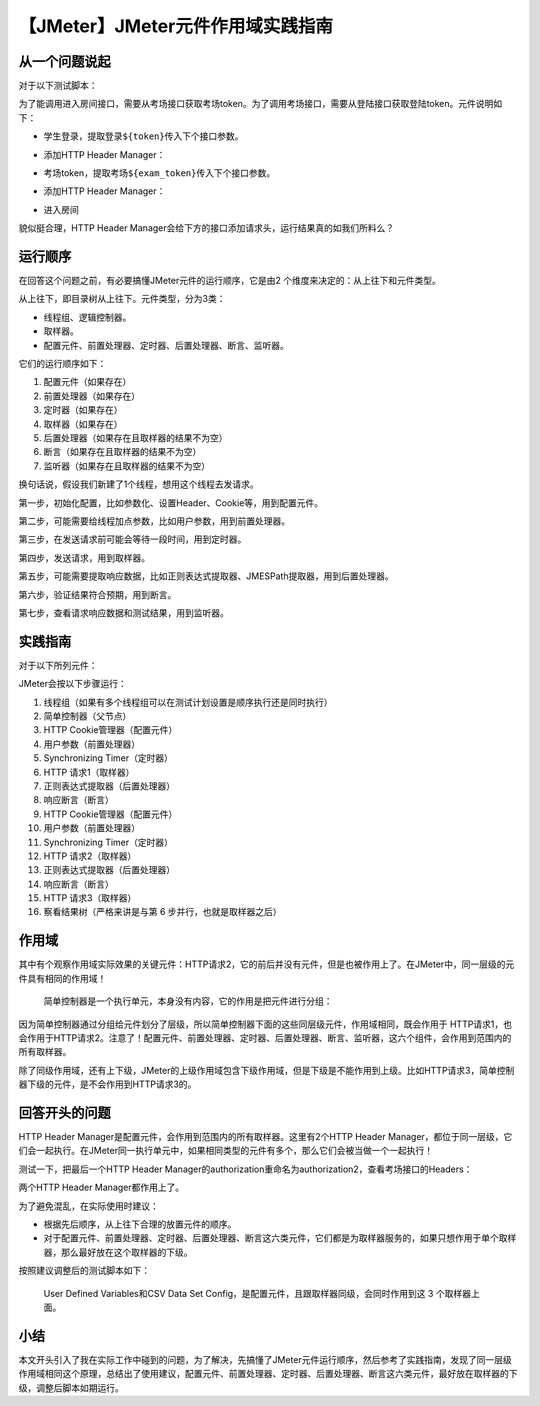 【JMeter】JMeter元件作用域实践指南
==================================

|image1|

从一个问题说起
--------------

对于以下测试脚本：

|image2|

为了能调用进入房间接口，需要从考场接口获取考场token。为了调用考场接口，需要从登陆接口获取登陆token。元件说明如下：

-  学生登录，提取登录\ ``${token}``\ 传入下个接口参数。

-  添加HTTP Header Manager：

   |image3|

-  考场token，提取考场\ ``${exam_token}``\ 传入下个接口参数。

-  添加HTTP Header Manager：

   |image4|

-  进入房间

貌似挺合理，HTTP Header
Manager会给下方的接口添加请求头，运行结果真的如我们所料么？

运行顺序
--------

在回答这个问题之前，有必要搞懂JMeter元件的运行顺序，它是由2
个维度来决定的：从上往下和元件类型。

从上往下，即目录树从上往下。元件类型，分为3类：

-  线程组、逻辑控制器。
-  取样器。
-  配置元件、前置处理器、定时器、后置处理器、断言、监听器。

它们的运行顺序如下：

1. 配置元件（如果存在）

2. 前置处理器（如果存在）

3. 定时器（如果存在）

4. 取样器（如果存在）

5. 后置处理器（如果存在且取样器的结果不为空）

6. 断言（如果存在且取样器的结果不为空）

7. 监听器（如果存在且取样器的结果不为空）

换句话说，假设我们新建了1个线程，想用这个线程去发请求。

第一步，初始化配置，比如参数化、设置Header、Cookie等，用到配置元件。

第二步，可能需要给线程加点参数，比如用户参数，用到前置处理器。

第三步，在发送请求前可能会等待一段时间，用到定时器。

第四步，发送请求，用到取样器。

第五步，可能需要提取响应数据，比如正则表达式提取器、JMESPath提取器，用到后置处理器。

第六步，验证结果符合预期，用到断言。

第七步，查看请求响应数据和测试结果，用到监听器。

实践指南
--------

对于以下所列元件：

|image5|

JMeter会按以下步骤运行：

1.  线程组（如果有多个线程组可以在测试计划设置是顺序执行还是同时执行）
2.  简单控制器（父节点）
3.  HTTP Cookie管理器（配置元件）
4.  用户参数（前置处理器）
5.  Synchronizing Timer（定时器）
6.  HTTP 请求1（取样器）
7.  正则表达式提取器（后置处理器）
8.  响应断言（断言）
9.  HTTP Cookie管理器（配置元件）
10. 用户参数（前置处理器）
11. Synchronizing Timer（定时器）
12. HTTP 请求2（取样器）
13. 正则表达式提取器（后置处理器）
14. 响应断言（断言）
15. HTTP 请求3（取样器）
16. 察看结果树（严格来讲是与第 6 步并行，也就是取样器之后）

作用域
------

其中有个观察作用域实际效果的关键元件：HTTP请求2，它的前后并没有元件，但是也被作用上了。在JMeter中，同一层级的元件具有相同的作用域！

   简单控制器是一个执行单元，本身没有内容，它的作用是把元件进行分组：

   |image6|

因为简单控制器通过分组给元件划分了层级，所以简单控制器下面的这些同层级元件，作用域相同，既会作用于
HTTP请求1，也会作用于HTTP请求2。注意了！配置元件、前置处理器、定时器、后置处理器、断言、监听器，这六个组件，会作用到范围内的所有取样器。

除了同级作用域，还有上下级，JMeter的上级作用域包含下级作用域，但是下级是不能作用到上级。比如HTTP请求3，简单控制器下级的元件，是不会作用到HTTP请求3的。

回答开头的问题
--------------

|image7|

HTTP Header Manager是配置元件，会作用到范围内的所有取样器。这里有2个HTTP
Header
Manager，都位于同一层级，它们会一起执行。在JMeter同一执行单元中，如果相同类型的元件有多个，那么它们会被当做一个一起执行！

测试一下，把最后一个HTTP Header
Manager的authorization重命名为authorization2，查看考场接口的Headers：

|image8|

两个HTTP Header Manager都作用上了。

为了避免混乱，在实际使用时建议：

-  根据先后顺序，从上往下合理的放置元件的顺序。
-  对于配置元件、前置处理器、定时器、后置处理器、断言这六类元件，它们都是为取样器服务的，如果只想作用于单个取样器，那么最好放在这个取样器的下级。

按照建议调整后的测试脚本如下：

|image9|

   User Defined Variables和CSV Data Set
   Config，是配置元件，且跟取样器同级，会同时作用到这 3 个取样器上面。

小结
----

本文开头引入了我在实际工作中碰到的问题，为了解决，先搞懂了JMeter元件运行顺序，然后参考了实践指南，发现了同一层级作用域相同这个原理，总结出了使用建议，配置元件、前置处理器、定时器、后置处理器、断言这六类元件，最好放在取样器的下级，调整后脚本如期运行。

.. |image1| image:: ../wanggang.png
.. |image2| image:: 000004-【JMeter】JMeter元件作用域实践指南/image-20201102153442568.png
.. |image3| image:: 000004-【JMeter】JMeter元件作用域实践指南/image-20201102153717951.png
.. |image4| image:: 000004-【JMeter】JMeter元件作用域实践指南/image-20201102153752646.png
.. |image5| image:: 000004-【JMeter】JMeter元件作用域实践指南/image-20201102110655732.png
.. |image6| image:: 000004-【JMeter】JMeter元件作用域实践指南/image-20201102114047379.png
.. |image7| image:: 000004-【JMeter】JMeter元件作用域实践指南/image-20201102153442568.png
.. |image8| image:: 000004-【JMeter】JMeter元件作用域实践指南/image-20201103151208796.png
.. |image9| image:: 000004-【JMeter】JMeter元件作用域实践指南/image-20201103151848256.png
